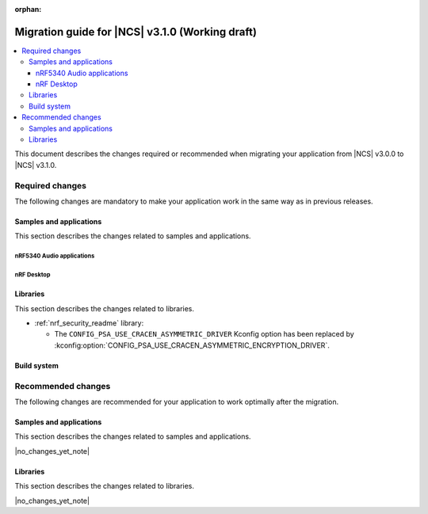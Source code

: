 :orphan:

.. _migration_3.1:

Migration guide for |NCS| v3.1.0 (Working draft)
################################################

.. contents::
   :local:
   :depth: 3

This document describes the changes required or recommended when migrating your application from |NCS| v3.0.0 to |NCS| v3.1.0.

.. HOWTO
   Add changes in the following format:
   Component (for example, application, sample or libraries)
   *********************************************************
   .. toggle::
      * Change1 and description
      * Change2 and description

.. _migration_3.1_required:

Required changes
****************

The following changes are mandatory to make your application work in the same way as in previous releases.

Samples and applications
========================

This section describes the changes related to samples and applications.

nRF5340 Audio applications
--------------------------

.. toggle::

   * The :ref:`nrf53_audio_app` has been updated to use the :ref:`net_buf_interface` API to handle audio data.
     This change requires you to update your application code to use the new APIs for audio data handling.
     See :ref:`ncs_release_notes_changelog` for more information.

nRF Desktop
-----------

.. toggle::

   * The :ref:`nrf_desktop_hid_state` has been updated to use the :ref:`nrf_desktop_hid_keymap` to map an application-specific key ID to a HID report ID and HID usage ID pair.
     The ``CONFIG_DESKTOP_HID_STATE_HID_KEYMAP_DEF_PATH`` Kconfig option has been removed and needs to be replaced with the :ref:`CONFIG_DESKTOP_HID_KEYMAP_DEF_PATH <config_desktop_app_options>` Kconfig option.
     The format of the configuration file remains the same.

Libraries
=========

This section describes the changes related to libraries.

* :ref:`nrf_security_readme` library:

  * The ``CONFIG_PSA_USE_CRACEN_ASYMMETRIC_DRIVER`` Kconfig option has been replaced by :kconfig:option:`CONFIG_PSA_USE_CRACEN_ASYMMETRIC_ENCRYPTION_DRIVER`.


.. _migration_3.1_recommended:

Build system
============

.. toggle::

   * In sysbuild, the following CMake extensions have been removed:

     * ``sysbuild_dt_nodelabel``
     * ``sysbuild_dt_alias``
     * ``sysbuild_dt_node_exists``
     * ``sysbuild_dt_node_has_status``
     * ``sysbuild_dt_prop``
     * ``sysbuild_dt_comp_path``
     * ``sysbuild_dt_num_regs``
     * ``sysbuild_dt_reg_addr``
     * ``sysbuild_dt_reg_size``
     * ``sysbuild_dt_has_chosen``
     * ``sysbuild_dt_chosen``

     You must now use pre-existing devicetree extensions, such as ``dt_nodelabel``, without the ``sysbuild_`` prefix.
     To specify the sysbuild image, use the ``TARGET`` argument in place of ``IMAGE``.

     The following example shows one of the removed functions:

     .. code-block:: none

        sysbuild_dt_chosen(
          flash_node
          IMAGE ${DEFAULT_IMAGE}
          PROPERTY "zephyr,flash"
        )

     It should now be modified as follows:

     .. code-block:: none

        dt_chosen(
          flash_node
          TARGET ${DEFAULT_IMAGE}
          PROPERTY "zephyr,flash"
        )

Recommended changes
*******************

The following changes are recommended for your application to work optimally after the migration.

Samples and applications
========================

This section describes the changes related to samples and applications.

|no_changes_yet_note|

Libraries
=========

This section describes the changes related to libraries.

|no_changes_yet_note|
